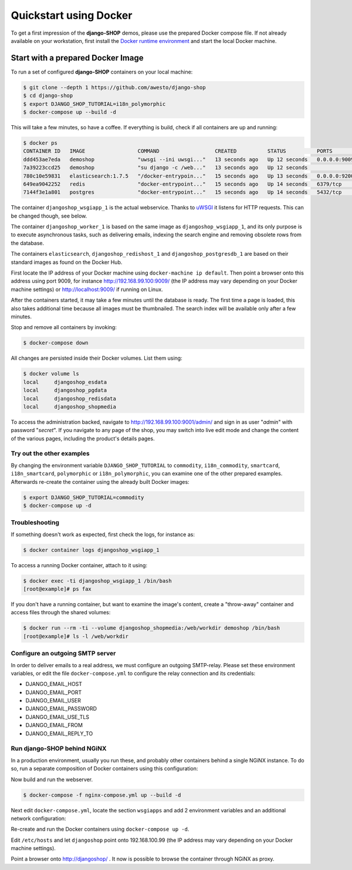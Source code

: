 .. _tutorial/quickstart:

=======================
Quickstart using Docker
=======================

To get a first impression of the **django-SHOP** demos, please use the prepared Docker compose
file. If not already available on your workstation, first install the `Docker runtime environment`_
and start the local Docker machine.


.. _tutorial/prepared-docker-image:

Start with a prepared Docker Image
==================================

To run a set of configured **django-SHOP** containers on your local machine:

.. code-block:: bash

	$ git clone --depth 1 https://github.com/awesto/django-shop
	$ cd django-shop
	$ export DJANGO_SHOP_TUTORIAL=i18n_polymorphic
	$ docker-compose up --build -d

This will take a few minutes, so have a coffee. If everything is build, check if all containers are
up and running:

.. code-block:: bash

	$ docker ps
	CONTAINER ID   IMAGE                 COMMAND                  CREATED          STATUS          PORTS                              NAMES
	ddd453ae7eda   demoshop              "uwsgi --ini uwsgi..."   13 seconds ago   Up 12 seconds   0.0.0.0:9009->9009/tcp             djangoshop_wsgiapp_1
	7a39223ccd25   demoshop              "su django -c /web..."   13 seconds ago   Up 12 seconds                                      djangoshop_worker_1
	780c10e59831   elasticsearch:1.7.5   "/docker-entrypoin..."   15 seconds ago   Up 13 seconds   0.0.0.0:9200->9200/tcp, 9300/tcp   elasticsearch
	649ea9042252   redis                 "docker-entrypoint..."   15 seconds ago   Up 14 seconds   6379/tcp                           djangoshop_redishost_1
	7144f3e1a801   postgres              "docker-entrypoint..."   15 seconds ago   Up 14 seconds   5432/tcp                           djangoshop_postgresdb_1

The container ``djangoshop_wsgiapp_1`` is the actual webservice. Thanks to uWSGI_ it listens
for HTTP requests. This can be changed though, see below.

The container ``djangoshop_worker_1`` is based on the same image as ``djangoshop_wsgiapp_1``, and
its only purpose is to execute asynchronous tasks, such as delivering emails, indexing the search
engine and removing obsolete rows from the database.

The containers ``elasticsearch``, ``djangoshop_redishost_1`` and ``djangoshop_postgresdb_1`` are
based on their standard images as found on the Docker Hub.

First locate the IP address of your Docker machine using ``docker-machine ip default``. Then point
a browser onto this address using port 9009, for instance http://192.168.99.100:9009/ (the IP
address may vary depending on your Docker machine settings) or http://localhost:9009/ if running on
Linux.

After the containers started, it may take a few minutes until the database is ready. The first time
a page is loaded, this also takes additional time because all images must be thumbnailed. The search
index will be available only after a few minutes.

Stop and remove all containers by invoking:

.. code-block:: bash

	$ docker-compose down

All changes are persisted inside their Docker volumes. List them using:

.. code-block:: bash

	$ docker volume ls
	local     djangoshop_esdata
	local     djangoshop_pgdata
	local     djangoshop_redisdata
	local     djangoshop_shopmedia

To access the administration backed, navigate to http://192.168.99.100:9001/admin/ and sign
in as user "*admin*" with password "*secret*". If you navigate to any page of the shop, you may
switch into live edit mode and change the content of the various pages, including the product's
details pages.


Try out the other examples
--------------------------

By changing the environment variable ``DJANGO_SHOP_TUTORIAL`` to ``commodity``, ``i18n_commodity``,
``smartcard``, ``i18n_smartcard``, ``polymorphic`` or ``i18n_polymorphic``, you can examine one of
the other prepared examples. Afterwards re-create the container using the already built Docker images:

.. code-block:: bash

	$ export DJANGO_SHOP_TUTORIAL=commodity
	$ docker-compose up -d


Troubleshooting
---------------

If something doesn't work as expected, first check the logs, for instance as:

.. code-block:: bash

	$ docker container logs djangoshop_wsgiapp_1

To access a running Docker container, attach to it using:

.. code-block:: bash

	$ docker exec -ti djangoshop_wsgiapp_1 /bin/bash
	[root@example]# ps fax

If you don't have a running container, but want to examine the image's content, create a "throw-away"
container and access files through the shared volumes:

.. code-block:: bash

	$ docker run --rm -ti --volume djangoshop_shopmedia:/web/workdir demoshop /bin/bash
	[root@example]# ls -l /web/workdir

.. _Docker runtime environment: https://docs.docker.com/windows/
.. _uWSGI: https://uwsgi-docs.readthedocs.io/en/latest/


Configure an outgoing SMTP server
---------------------------------

In order to deliver emails to a real address, we must configure an outgoing SMTP-relay.
Please set these environment variables, or edit the file ``docker-compose.yml`` to configure the
relay connection and its credentials:

* DJANGO_EMAIL_HOST
* DJANGO_EMAIL_PORT
* DJANGO_EMAIL_USER
* DJANGO_EMAIL_PASSWORD
* DJANGO_EMAIL_USE_TLS
* DJANGO_EMAIL_FROM
* DJANGO_EMAIL_REPLY_TO


Run django-SHOP behind NGiNX
----------------------------

In a production environment, usually you run these, and probably other containers behind a single
NGiNX instance. To do so, run a separate composition of Docker containers using this configuration:

.. code-block:: yaml
	:caption: nginx-compose.yml

	version: '2.0'

	services:
	  nginx-proxy:
	    restart: always
	    image: jwilder/nginx-proxy:latest
	    ports:
	      - '80:80'
	      - '443:443'
	    volumes:
	      - '/var/run/docker.sock:/tmp/docker.sock:ro'
	      - '/etc/nginx/vhost.d'
	      - '/usr/share/nginx/html'
	      - '/etc/nginx/certs'
	    networks:
	      - nginx-proxy

	  letsencrypt-nginx-proxy-companion:
	    image: jrcs/letsencrypt-nginx-proxy-companion
	    volumes:
	      - '/var/run/docker.sock:/var/run/docker.sock:ro'
	    volumes_from:
	      - 'nginx-proxy'

	networks:
	  nginx-proxy:
	    external: true

Now build and run the webserver.

.. code-block:: bash

	$ docker-compose -f nginx-compose.yml up --build -d

Next edit ``docker-compose.yml``, locate the section ``wsgiapps`` and add 2 environment
variables and an additional network configuration:

.. code-block:: yaml
	:caption: docker-compose.yml

	  wsgiapp:
	    ...
	    environment:
	      ...
	      - VIRTUAL_HOST=djangoshop
	      - VIRTUAL_PROTO=uwsgi
	    ...
	    networks:
	      ...
	      - nginx-proxy
	    expose:
	      - 9009
	  ...
	  networks:
	    ...
	    - nginx-proxy:
	      external: true

Re-create and run the Docker containers using ``docker-compose up -d``.

Edit ``/etc/hosts`` and let ``djangoshop`` point onto 192.168.100.99 (the IP
address may vary depending on your Docker machine settings).

Point a browser onto http://djangoshop/ . It now is possible to browse the container through
NGiNX as proxy.
